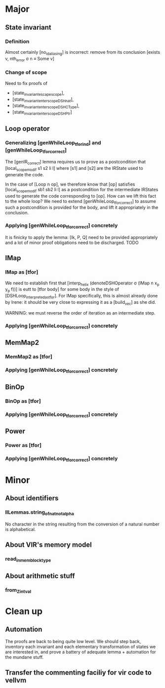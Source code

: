 * Major

** State invariant
  
*** Definition

    Almost certainly [no_id_aliasing] is incorrect: remove from its conclusion [exists v, nth_error σ n ≡ Some v]

*** Change of scope

    Need to fix proofs of
    - [state_invariant_escape_scope],
    - [state_invariant_enter_scope_DSHnat],
    - [state_invariant_enter_scope_DSHCType],
    - [state_invariant_enter_scope_DSHPtr]

** Loop operator

*** Generalizing [genWhileLoop_tfor_ind] and [genWhileLoop_tfor_correct]

    The [genIR_correct] lemma requires us to prove as a postcondition that [local_scope_modif s1 s2 li l] where [s1] and [s2] are the IRState used to generate the code.

    In the case of [Loop n op], we therefore know that [op] satisfies [local_scope_modif sb1 sb2 li l] as a postcondition for the intermediate IRStates used to generate
    the code corresponding to [op].
    How can we lift this fact to the whole loop? We need to extend [genWhileLoop_tfor_correct] to assume such a postcondition is provided for the body, and lift it appropriately
    in the conclusion.

*** Applying [genWhileLoop_tfor_correct] concretely

    It is finicky to apply the lemma: [Ik, P, Q] need to be provided appropriately and a lot of minor proof obligations need to be discharged. TODO

** IMap

*** IMap as [tfor]

    We need to establish first that [interp_helix (denoteDSHOperator σ (IMap n x_p y_p f))] is eutt to [tfor body] for some body in the style of [DSHLoop_interpreted_as_tfor].
    For IMap specifically, this is almost already done by Irene: it should be very close to expressing it as a [build_vec] as she did.

    WARNING: we must reverse the order of iteration as an intermediate step.

*** Applying [genWhileLoop_tfor_correct] concretely

** MemMap2

*** MemMap2 as [tfor]
   
*** Applying [genWhileLoop_tfor_correct] concretely

** BinOp

*** BinOp as [tfor]
   
*** Applying [genWhileLoop_tfor_correct] concretely

** Power

*** Power as [tfor]
   
*** Applying [genWhileLoop_tfor_correct] concretely
 
    
* Minor

**  About identifiers
 
*** IlLemmas.string_of_nat_not_alpha

    No character in the string resulting from the conversion of a natural number is alphabetical.

    
** About VIR's memory model

*** read_in_mem_block_type 

** About arithmetic stuff

***  from_Z_intval

   
* Clean up

** Automation

   The proofs are back to being quite low level. We should step back, inventory
   each invariant and each elementary transformation of states we are interested
   in, and prove a battery of adequate lemma + automation for the mundane stuff.
   
** Transfer the commenting faciliy for vir code to vellvm

  
**  
